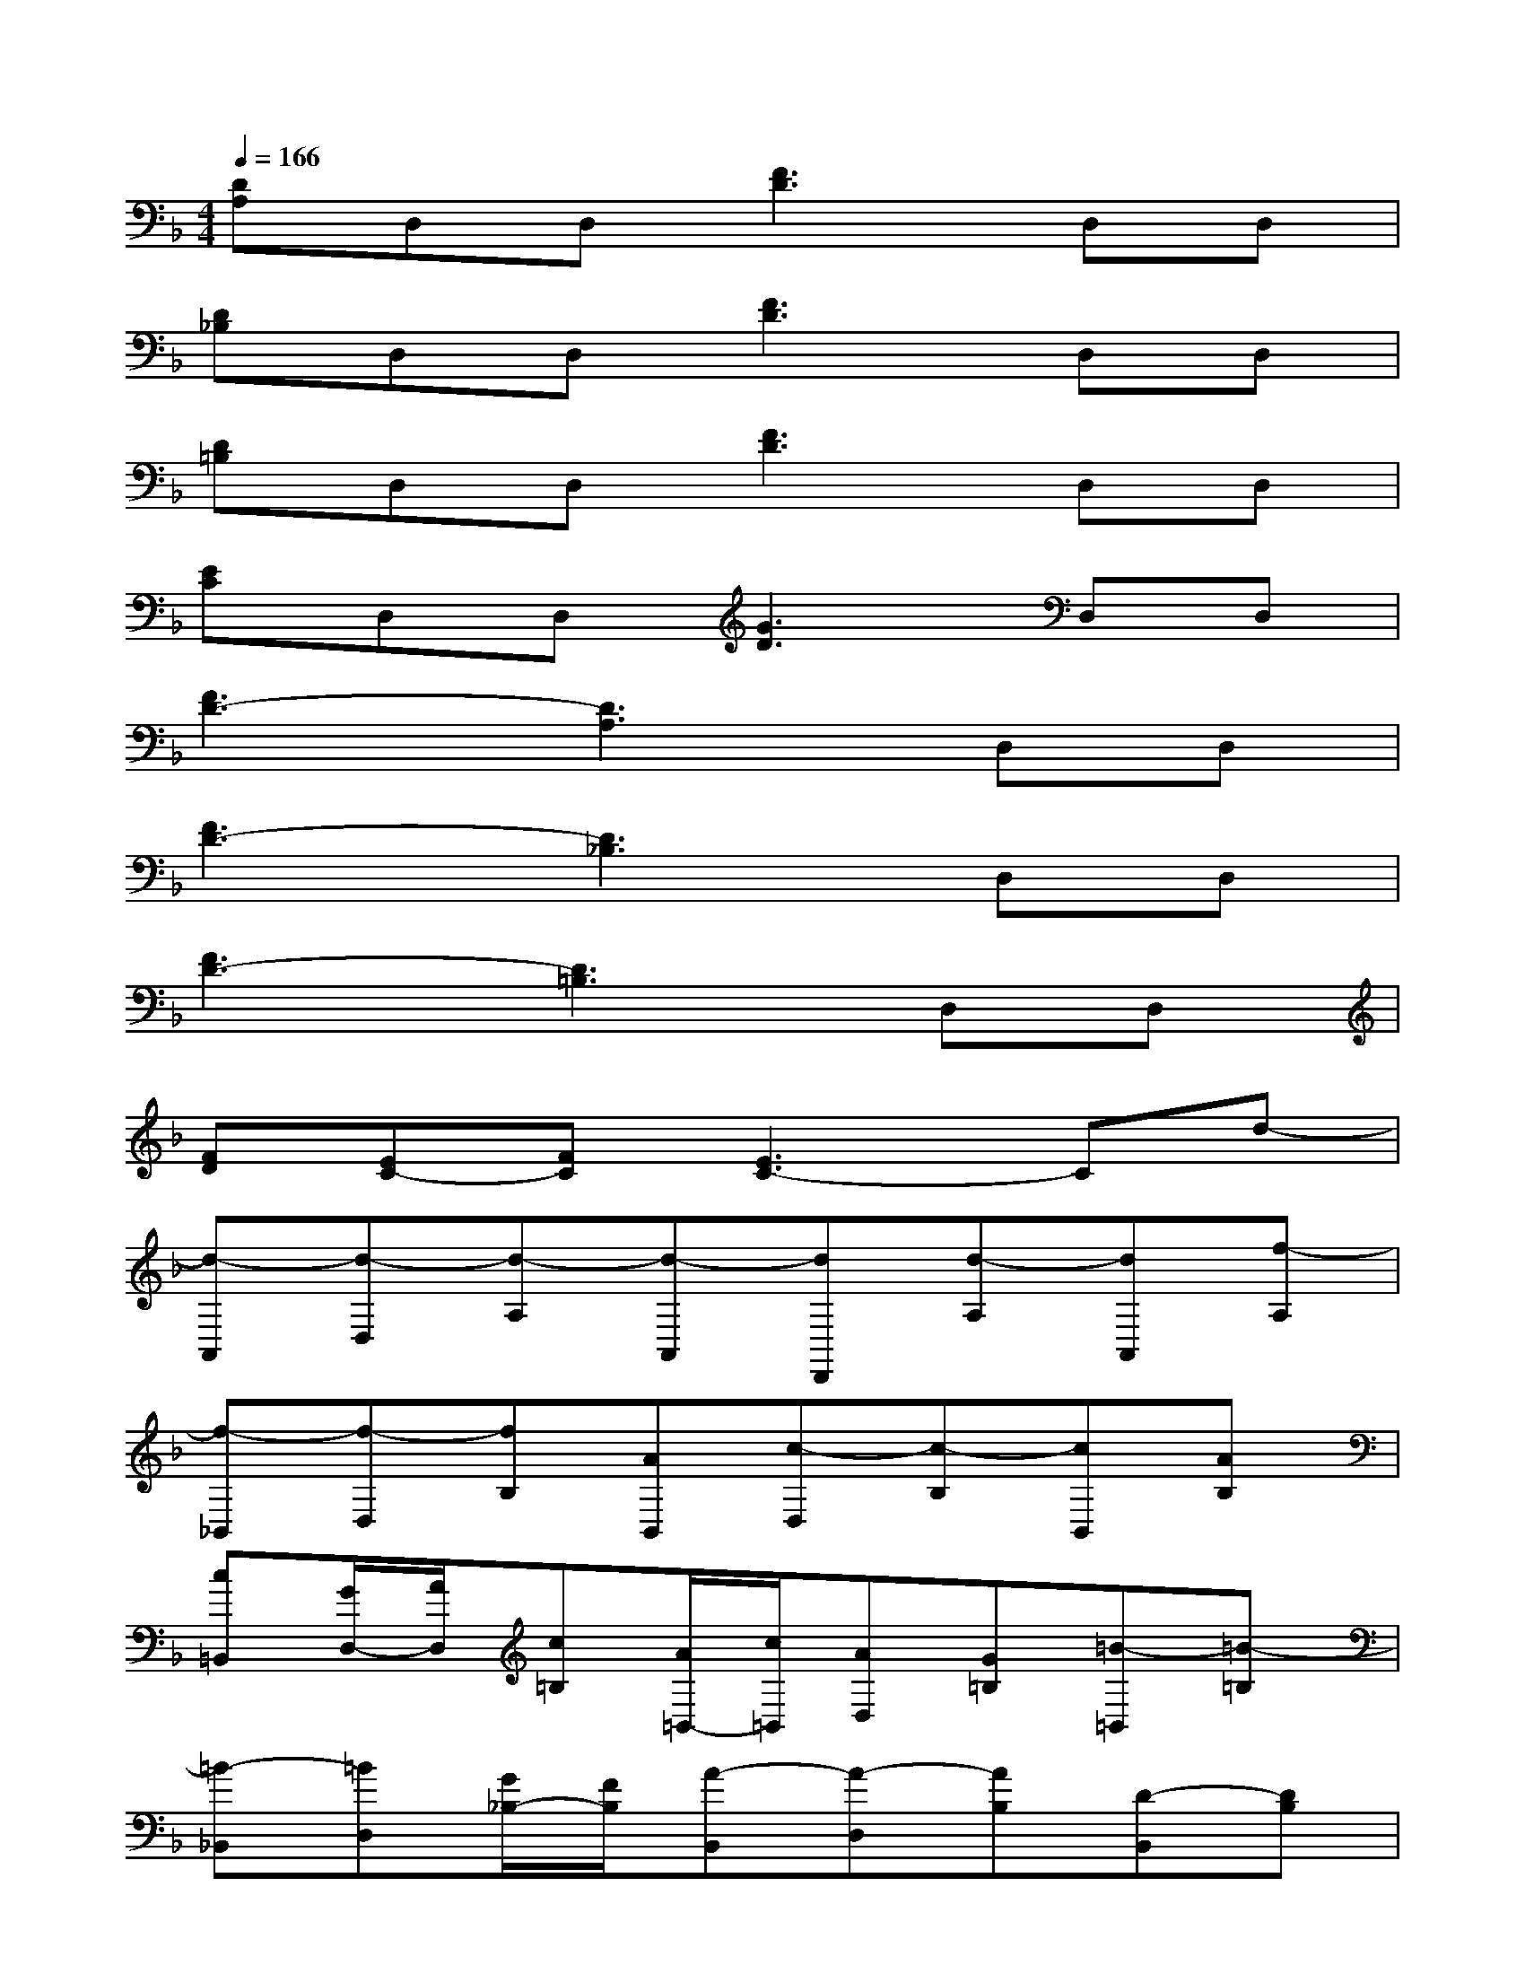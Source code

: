 X:1
T:
M:4/4
L:1/8
Q:1/4=166
K:F%1flats
V:1
[DA,]D,D,[F3D3]D,D,|
[D_B,]D,D,[F3D3]D,D,|
[D=B,]D,D,[F3D3]D,D,|
[EC]D,D,[G3D3]D,D,|
[F3D3-][D3A,3]D,D,|
[F3D3-][D3_B,3]D,D,|
[F3D3-][D3=B,3]D,D,|
[FD][EC-][FC][E3C3-]Cd-|
[d-A,,][d-D,][d-A,][d-A,,][dD,,][d-A,][dA,,][f-A,]|
[f-_B,,][f-D,][fB,][AB,,][c-D,][c-B,][cB,,][AB,]|
[c=B,,][G/2D,/2-][A/2D,/2][c=B,][A/2=B,,/2-][c/2=B,,/2][AD,][G=B,][=B-=B,,][=B-=B,]|
[=B-_B,,][=BD,][G/2_B,/2-][F/2B,/2][A-B,,][A-D,][AB,][D-B,,][DB,]|
[F,A,,][F,D,][FA,][F,A,,][F,D,,][FA,][F,A,,][FA,]|
[G,B,,][G,D,][GB,][G,B,,][G,D,][GB,][G,B,,][GB,]|
[F,=B,,][F,D,][F=B,][F,=B,,][F,D,][F=B,][F,=B,,][F=B,]|
[E,C,][E,D,][EC][E,C,][E,D,][EC][E,C,][EC]